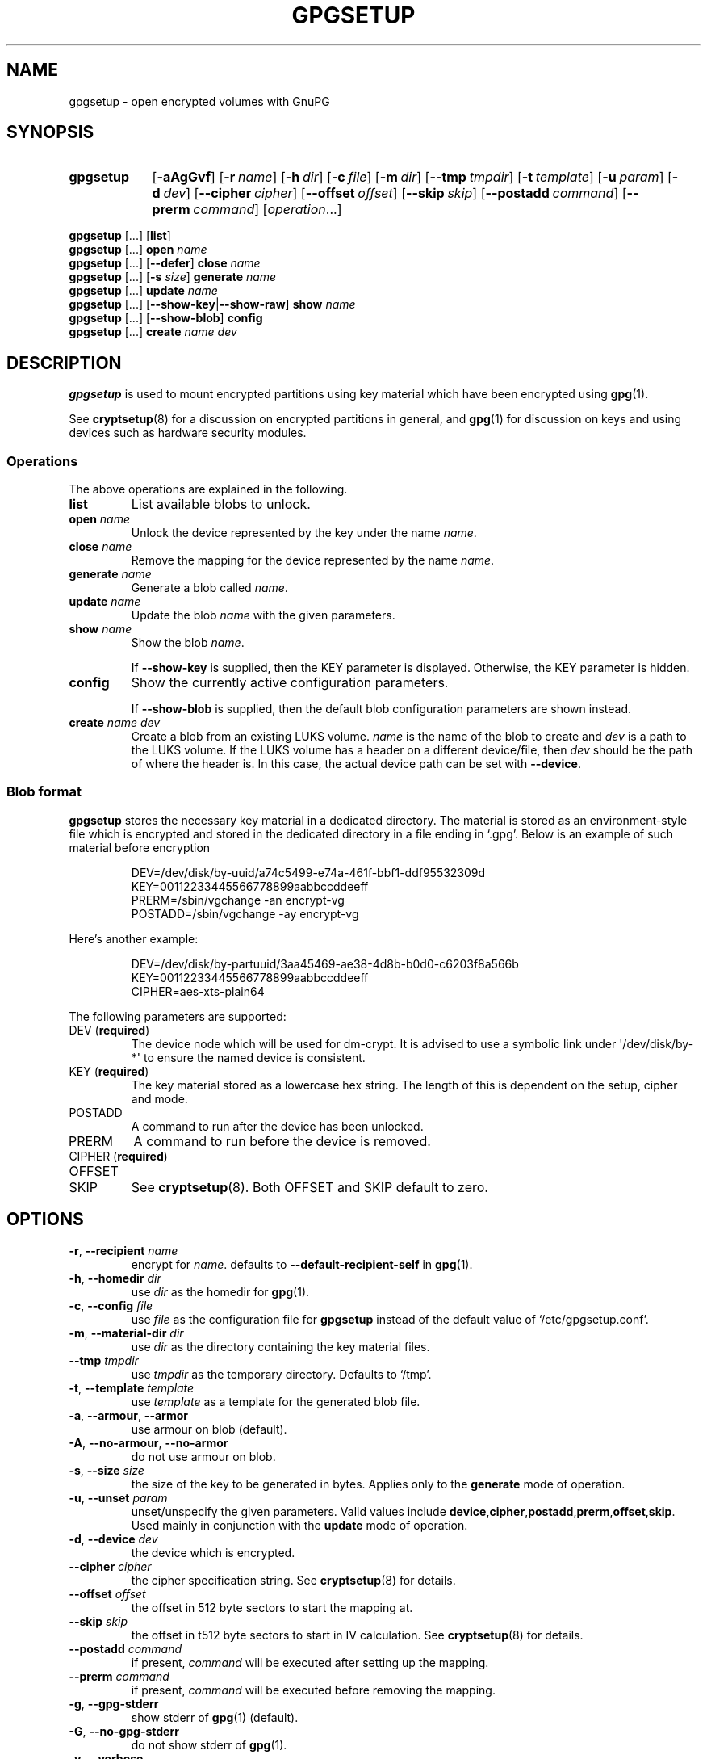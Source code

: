 .TH GPGSETUP 8 "07 August 2019"
.\"============================
.SH NAME
.\"============================
.
gpgsetup \- open encrypted volumes with GnuPG
.
.\"============================
.SH SYNOPSIS
.\"============================
.SY gpgsetup
.OP \-aAgGvf
.OP \-r name
.OP \-h dir
.OP \-c file
.OP \-m dir
.OP \-\-tmp tmpdir
.OP \-t template
.OP \-u param
.OP \-d dev
.OP \-\-cipher cipher
.OP \-\-offset offset
.OP \-\-skip skip
.OP \-\-postadd command
.OP \-\-prerm command
.RI [ operation ...]
.YS
.
.PP
.BR gpgsetup " [...] [" list ]
.
.br
.BR gpgsetup " [...] " open
.I name
.
.br
.BR gpgsetup " [...] [" \-\-defer "] " close
.I name
.
.br
.BR gpgsetup " [...] [" \-s
.IR size ]
.BI generate " name"
.
.\".br
.\".BR gpgsetup " [...] " insert
.\".I name
.
.br
.BR gpgsetup " [...] " update
.I name
.
.br
.BR gpgsetup " [...] [" \-\-show\-key | \-\-show\-raw "] " show
.I name
.
.br
.BR gpgsetup " [...] [" \-\-show-blob "] " config
.
.br
.BR gpgsetup " [...] " create
.IR name " " dev
.
.\"============================
.SH DESCRIPTION
.\"============================
.B gpgsetup
is used to mount encrypted partitions using key material which have been encrypted using
.BR gpg (1).
.
.PP
See
.BR cryptsetup (8)
for a discussion on encrypted partitions in general, and
.BR gpg (1)
for discussion on keys and using devices such as hardware security modules.
.
.
.SS Operations
The above operations are explained in the following.
.
.TP
.B list
List available blobs to unlock.
.
.TP
.BI "open " name
Unlock the device represented by the key under the name
.IR name .
.
.TP
.BI "close " name
Remove the mapping for the device represented by the name
.IR name .
.
.TP
.BI "generate " name
Generate a blob called
.IR name .
.
.TP
.BI "update " name
Update the blob
.I name
with the given parameters.
.
.TP
.BI "show " name
Show the blob
.IR name .
.
.IP
If
.B \-\-show\-key
is supplied, then the KEY parameter is displayed. Otherwise, the KEY parameter
is hidden.
.
.TP
.B config
Show the currently active configuration parameters.
.
.IP
If
.B \-\-show\-blob
is supplied, then the default blob configuration parameters are shown instead.
.
.TP
.BI "create " name " " dev
Create a blob from an existing LUKS volume.
.
.I name
is the name of the blob to create and
.I dev
is a path to the LUKS volume.
.
If the LUKS volume has a header on a different device/file, then
.I dev
should be the path of where the header is.
In this case, the actual device path can be set with
.BR \-\-device .
.
.SS Blob format
.B gpgsetup
stores the necessary key material in a dedicated directory.
The material is stored as an environment-style file which is encrypted and
stored in the dedicated directory in a file ending in \(oq.gpg\(cq.
Below is an example of such material before encryption
.PP
.RS
.EX
DEV=/dev/disk/by-uuid/a74c5499-e74a-461f-bbf1-ddf95532309d
KEY=00112233445566778899aabbccddeeff
PRERM=/sbin/vgchange \-an encrypt\-vg
POSTADD=/sbin/vgchange \-ay encrypt\-vg
.EE
.RE
.
.PP
Here's another example:
.PP
.RS
.EX
DEV=/dev/disk/by-partuuid/3aa45469-ae38-4d8b-b0d0-c6203f8a566b
KEY=00112233445566778899aabbccddeeff
CIPHER=aes-xts-plain64
.EE
.RE
.
.PP
The following parameters are supported:
.
.TP
.RB "DEV (" required )
The device node which will be used for dm-crypt.
It is advised to use a symbolic link under \(aq/dev/disk/by-*\(aq
to ensure the named device is consistent.
.
.TP
.RB "KEY (" required )
The key material stored as a lowercase hex string.
The length of this is dependent on the setup, cipher and mode.
.
.TP
POSTADD
A command to run after the device has been unlocked.
.
.TP
PRERM
A command to run before the device is removed.
.
.TP
.RB "CIPHER (" required )
.TQ
OFFSET
.TQ
SKIP
See
.BR cryptsetup (8).
Both OFFSET and SKIP default to zero.
.
.\"============================
.SH OPTIONS
.\"============================
.
.TP
.BR \-r , " \-\-recipient "\c
.I name
encrypt for
.IR name .
defaults to
.B \-\-default\-recipient\-self
in
.BR gpg (1).
.
.TP
.BR \-h , " \-\-homedir "\c
.I dir
.RI "use " dir " as the homedir for
.BR gpg (1).
.
.TP
.BR \-c , " \-\-config "\c
.I file
.RI "use " file " as the configuration file for
.B gpgsetup
instead of the default value of \(oq/etc/gpgsetup.conf\(cq.
.
.TP
.BR \-m , " \-\-material\-dir "\c
.I dir
.RI "use " dir " as the directory containing the key material files."
.
.TP
.BI \-\-tmp " tmpdir"
.RI "use " tmpdir " as the temporary directory.
Defaults to \(oq/tmp\(cq.
.
.TP
.BR \-t , " \-\-template "\c
.I template
.RI "use " template " as a template for the generated blob file."
.
.TP
.BR \-a , " \-\-armour" , " \-\-armor"
use armour on blob (default).
.
.TP
.BR \-A , " \-\-no\-armour" , " \-\-no\-armor"
do not use armour on blob.
.
.\".TP
.\".BR \-k , " \-\-add\-key"
.\"add key to the luks header (default).
.\".
.\".TP
.\".BR \-K , " \-\-no\-add\-key"
.\"do not add key to luks header.
.
.TP
.BR \-s , " \-\-size "\c
.I size
the size of the key to be generated in bytes.
Applies only to the
.B generate
mode of operation.
.
.TP
.BR \-u , " \-\-unset "\c
.I param
unset/unspecify the given parameters.
Valid values include
.BR device ,\: cipher ,\: postadd ,\: prerm ,\: offset ,\: skip .
Used mainly in conjunction with the
.B update
mode of operation.
.
.TP
.BR \-d , " \-\-device "\c
.I dev
the device which is encrypted.
.
.TP
.BI \-\-cipher " cipher"
the cipher specification string.
See
.BR cryptsetup (8)
for details.
.
.TP
.BI \-\-offset " offset"
the offset in 512 byte sectors to start the mapping at.
.
.TP
.BI \-\-skip " skip"
the offset in t512 byte sectors to start in IV calculation.
See
.BR cryptsetup (8)
for details.
.
.TP
.BI \-\-postadd " command"
if present,
.I command
will be executed after setting up the mapping.
.
.TP
.BI \-\-prerm " command"
if present,
.I command
will be executed before removing the mapping.
.
.TP
.BR \-g , " \-\-gpg\-stderr"
show stderr of
.BR gpg (1)
(default).
.
.TP
.BR \-G , " \-\-no\-gpg\-stderr"
do not show stderr of
.BR gpg (1).
.
.TP
.BR \-v , " \-\-verbose"
print additional messages.
.
.TP
.BR \-f , " \-\-force"
force creation of file if already exists.
.
.TP
.BR \-\-defer
defer closing of device.
.
.TP
.B \-\-show\-key
show the key when running
.BR show .
this has no additional effect when using
.BR \-\-show\-raw .
.
.TP
.B \-\-show\-raw
do not parse the blob file, simply print it when running
.BR show .
this shows all, including unknown
options, but also includes the key.
.
.\"============================
.SH BUGS
.\"============================
.
Currently known bugs include:
.
.IP \(bu 3
If
.BR scdaemon (1)
already has ownership of a HSM as a non privileged user, then running
.B gpgsetup
as root will fail.
This can be mitigated by killing the offending
.BR scdaemon (1)
process.
.
.IP \(bu 3
.B gpgsetup
does not currently have a clean way of accessing the
.B \-\-prerm
configuration parameter without creating a temporary,
which ideally wouldn't be necessary.
.RS
.IP \(em 3
This could be solved by having the blob file contain two
sections\(ema plaintext section followed by the encrypted section.
This would require a rewrite of the gpgexec code.
.RE
.
.IP \(bu 3
The
.B libcryptsetup
featured version currently does not support the
.B create
operation, this is likely to change soon.
.
.
.SS Reporting bugs
If you find a bug, please report it to
.MT torin@tcarey.uk
.ME
or preferably, open an issue at
.UR https://www.github.com/torin-carey/gpgsetup
.UE .
.
.\"============================
.SH SEE ALSO
.\"============================
.
.BR gpg (1),
.BR cryptsetup (8)
